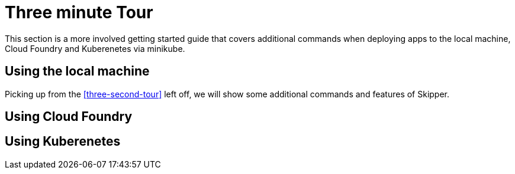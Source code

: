 [[three-minute-tour]]
= Three minute Tour
This section is a more involved getting started guide that covers additional commands when deploying apps to the local machine, Cloud Foundry and Kuberenetes via minikube.

== Using the local machine

Picking up from the <<three-second-tour>> left off, we will show some additional commands and features of Skipper.

== Using Cloud Foundry

== Using Kuberenetes




